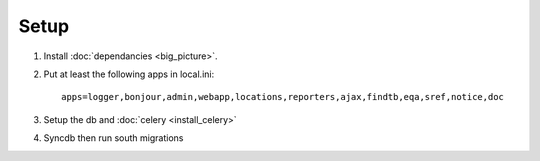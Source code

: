 **************
Setup
**************

#. Install :doc:`dependancies <big_picture>`.

#. Put at least the following apps in local.ini::

        apps=logger,bonjour,admin,webapp,locations,reporters,ajax,findtb,eqa,sref,notice,doc

#. Setup the db and :doc:`celery <install_celery>` 

#. Syncdb then run south migrations
